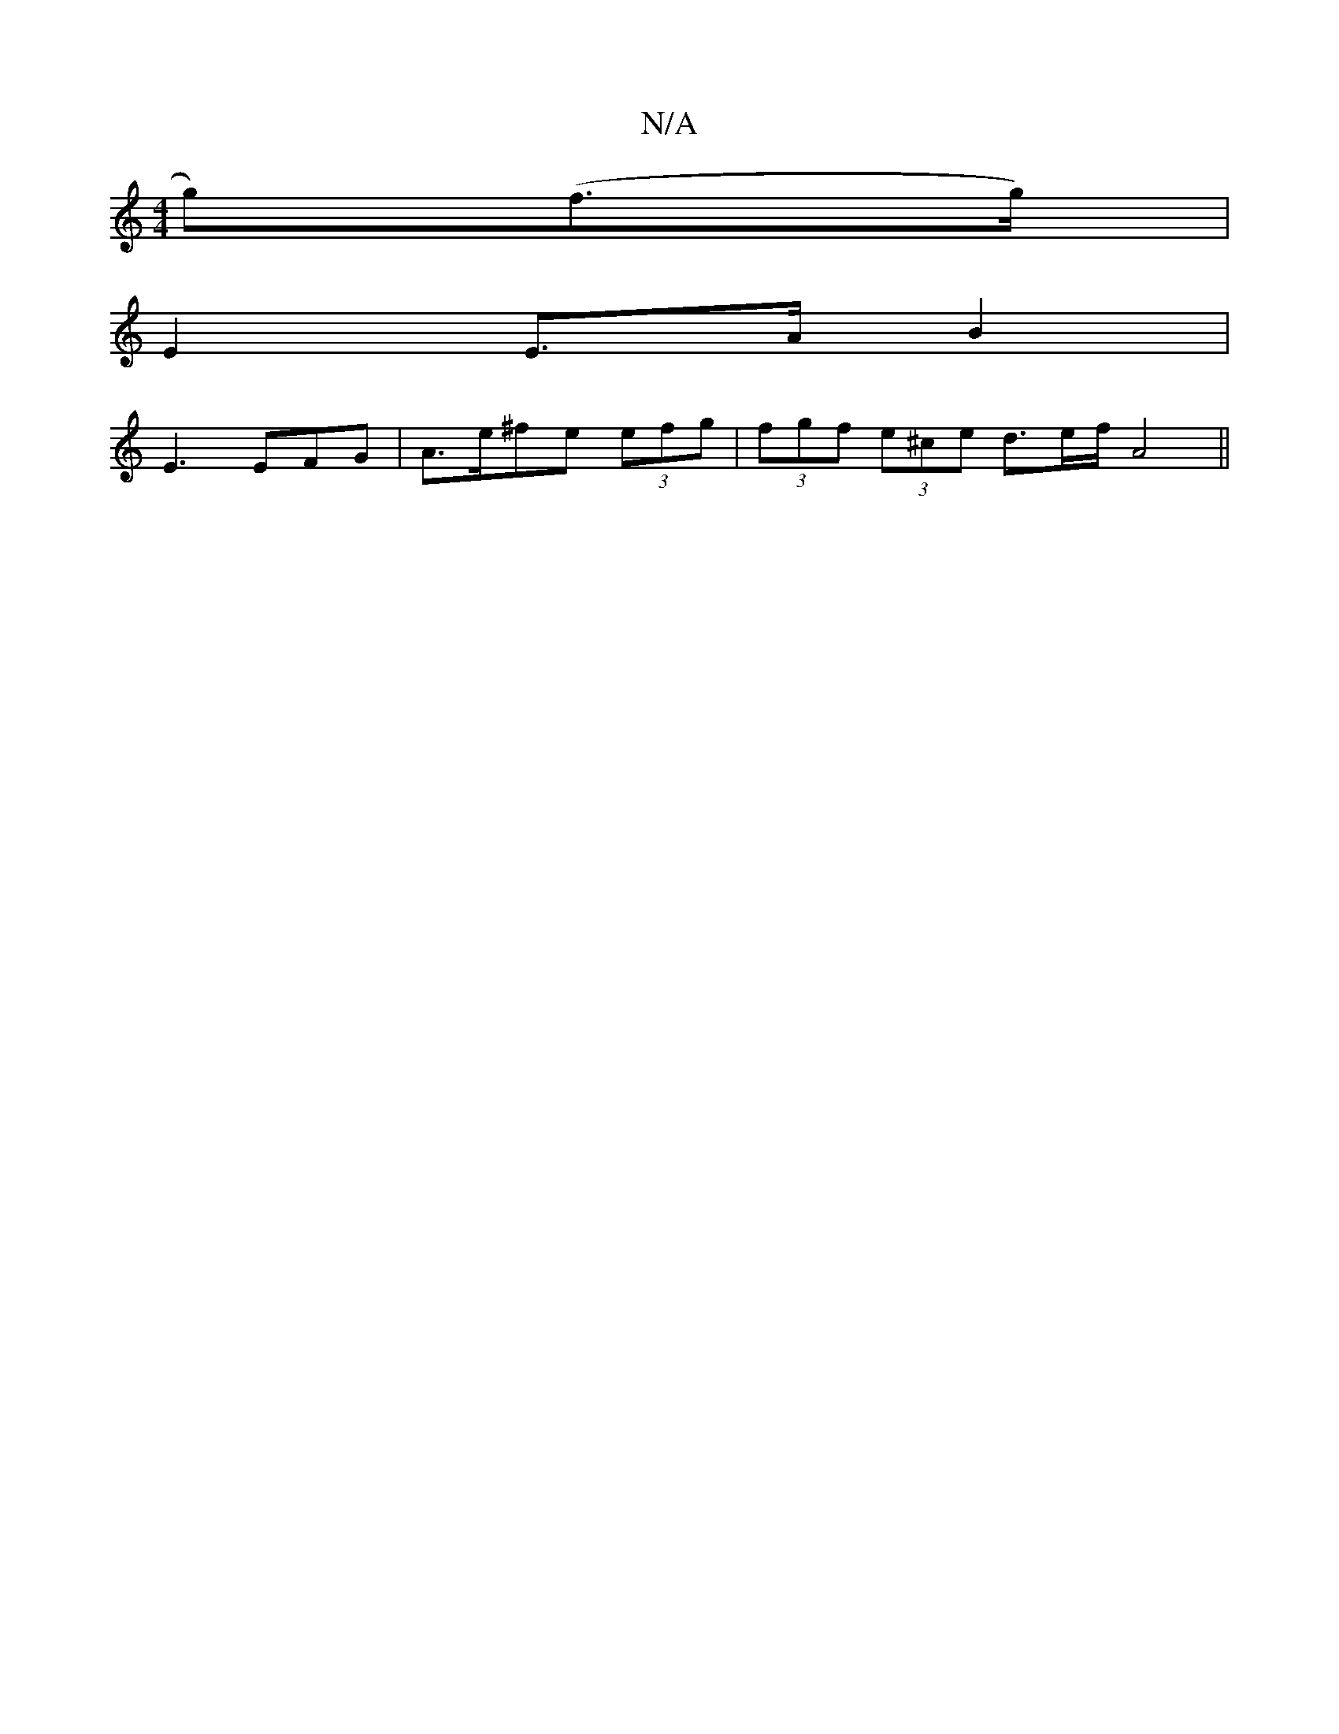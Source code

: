 X:1
T:N/A
M:4/4
R:N/A
K:Cmajor
g)(f>g) |
E2 E>A B2 |
E3 EFG | A>e^fe (3efg | (3fgf (3e^ce d>ef/ A4 ||

DGG| E2E eBG|B2 A G2B | A2B A4 ||

K: Cmin
B,/C/, B,>D | E>AB>e ||
| a>g f>g a>d^c/>d/ | B>d a>f g2 a>g | f>e (3d^g=f g>ga>f | g